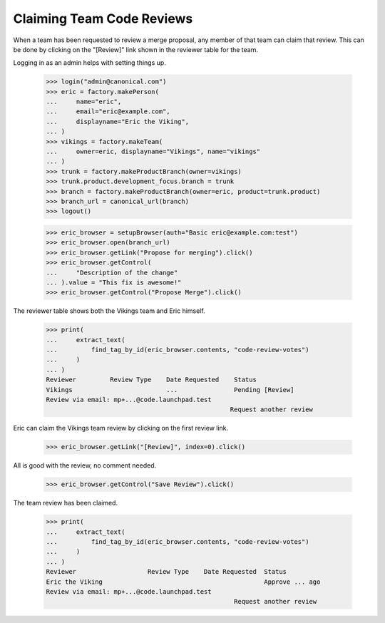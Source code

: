 Claiming Team Code Reviews
==========================

When a team has been requested to review a merge proposal, any member of that
team can claim that review.  This can be done by clicking on the "[Review]"
link shown in the reviewer table for the team.

Logging in as an admin helps with setting things up.

    >>> login("admin@canonical.com")
    >>> eric = factory.makePerson(
    ...     name="eric",
    ...     email="eric@example.com",
    ...     displayname="Eric the Viking",
    ... )
    >>> vikings = factory.makeTeam(
    ...     owner=eric, displayname="Vikings", name="vikings"
    ... )
    >>> trunk = factory.makeProductBranch(owner=vikings)
    >>> trunk.product.development_focus.branch = trunk
    >>> branch = factory.makeProductBranch(owner=eric, product=trunk.product)
    >>> branch_url = canonical_url(branch)
    >>> logout()

    >>> eric_browser = setupBrowser(auth="Basic eric@example.com:test")
    >>> eric_browser.open(branch_url)
    >>> eric_browser.getLink("Propose for merging").click()
    >>> eric_browser.getControl(
    ...     "Description of the change"
    ... ).value = "This fix is awesome!"
    >>> eric_browser.getControl("Propose Merge").click()

The reviewer table shows both the Vikings team and Eric himself.

    >>> print(
    ...     extract_text(
    ...         find_tag_by_id(eric_browser.contents, "code-review-votes")
    ...     )
    ... )
    Reviewer         Review Type    Date Requested    Status
    Vikings                         ...               Pending [Review]
    Review via email: mp+...@code.launchpad.test
                                                     Request another review

Eric can claim the Vikings team review by clicking on the first review link.

    >>> eric_browser.getLink("[Review]", index=0).click()

All is good with the review, no comment needed.

    >>> eric_browser.getControl("Save Review").click()

The team review has been claimed.

    >>> print(
    ...     extract_text(
    ...         find_tag_by_id(eric_browser.contents, "code-review-votes")
    ...     )
    ... )
    Reviewer                   Review Type    Date Requested  Status
    Eric the Viking                                           Approve ... ago
    Review via email: mp+...@code.launchpad.test
                                                      Request another review

